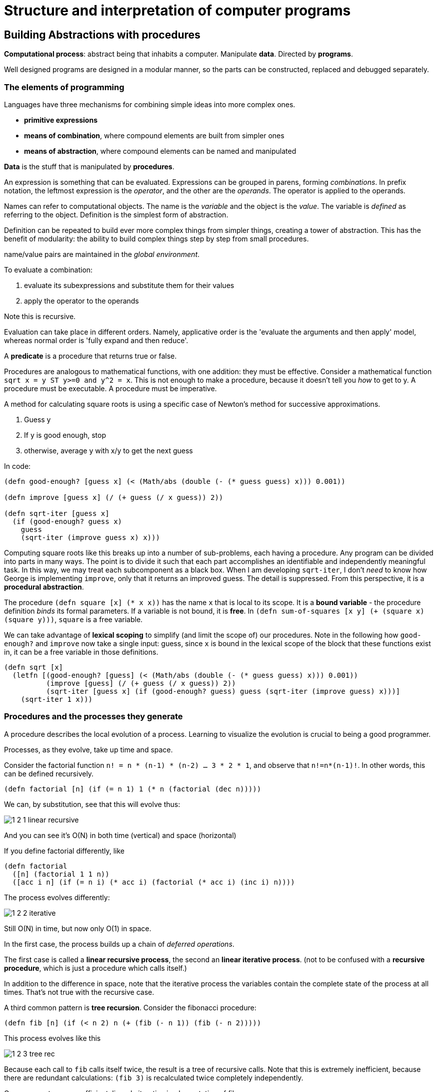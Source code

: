 = Structure and interpretation of computer programs

== Building Abstractions with procedures

*Computational process*: abstract being that inhabits a computer. Manipulate *data*. Directed by *programs*.

Well designed programs are designed in a modular manner, so the parts can be constructed, replaced and debugged separately.

=== The elements of programming

Languages have three mechanisms for combining simple ideas into more complex ones.

* *primitive expressions*
* *means of combination*, where compound elements are built from simpler ones
* *means of abstraction*, where compound elements can be named and manipulated

*Data* is the stuff that is manipulated by *procedures*.

An expression is something that can be evaluated. Expressions can be grouped in parens, forming _combinations_. In prefix notation, the leftmost expression is the _operator_, and the other are the _operands_. The operator is applied to the operands.

Names can refer to computational objects. The name is the _variable_ and the object is the _value_. The variable is _defined_ as referring to the object. Definition is the simplest form of abstraction.

Definition can be repeated to build ever more complex things from simpler things, creating a tower of abstraction. This has the benefit of modularity: the ability to build complex things step by step from small procedures.

name/value pairs are maintained in the _global environment_.

To evaluate a combination:

. evaluate its subexpressions and substitute them for their values
. apply the operator to the operands

Note this is recursive.

Evaluation can take place in different orders. Namely, applicative order is the 'evaluate the arguments and then apply' model, whereas normal order is 'fully expand and then reduce'.

A *predicate* is a procedure that returns true or false.

Procedures are analogous to mathematical functions, with one addition: they must be effective. Consider a mathematical function `sqrt x = y ST y>=0 and y^2 = x`. This is not enough to make a procedure, because it doesn't tell you _how_ to get to y. A procedure must be executable. A procedure must be imperative.

A method for calculating square roots is using a specific case of Newton's method for successive approximations.

. Guess y
. If y is good enough, stop
. otherwise, average y with x/y to get the next guess

In code:

[source,clojure]
----
(defn good-enough? [guess x] (< (Math/abs (double (- (* guess guess) x))) 0.001))

(defn improve [guess x] (/ (+ guess (/ x guess)) 2))

(defn sqrt-iter [guess x]
  (if (good-enough? guess x)
    guess
    (sqrt-iter (improve guess x) x)))
----

Computing square roots like this breaks up into a number of sub-problems, each having a procedure. Any program can be divided into parts in many ways. The point is to divide it such that each part accomplishes an identifiable and independently meaningful task. In this way, we may treat each subcomponent as a black box. When I am developing `sqrt-iter`, I don't _need_ to know how George is implementing `improve`, only that it returns an improved guess. The detail is suppressed. From this perspective, it is a *procedural abstraction*.

The procedure `(defn square [x] (* x x))` has the name `x` that is local to its scope. It is a *bound variable* - the procedure definition _binds_ its formal parameters. If a variable is not bound, it is *free*. In `(defn sum-of-squares [x y] (+ (square x) (square y)))`, `square` is a free variable.

We can take advantage of *lexical scoping* to simplify (and limit the scope of) our procedures. Note in the following how `good-enough?` and `improve` now take a single input: guess, since `x` is bound in the lexical scope of the block that these functions exist in, it can be a free variable in those definitions.

[source,clojure]
----
(defn sqrt [x]
  (letfn [(good-enough? [guess] (< (Math/abs (double (- (* guess guess) x))) 0.001))
          (improve [guess] (/ (+ guess (/ x guess)) 2))
          (sqrt-iter [guess x] (if (good-enough? guess) guess (sqrt-iter (improve guess) x)))]
    (sqrt-iter 1 x)))
----

=== Procedures and the processes they generate

A procedure describes the local evolution of a process. Learning to visualize the evolution is crucial to being a good programmer.

Processes, as they evolve, take up time and space.

Consider the factorial function `n! = n * (n-1) * (n-2) ... 3 * 2 * 1`, and observe that `n!=n*(n-1)!`. In other words, this can be defined recursively.

[source,clojure]
(defn factorial [n] (if (= n 1) 1 (* n (factorial (dec n)))))

We can, by substitution, see that this will evolve thus:

image::../images/book_sicp/1_2_1_linear_recursive.gif[]

And you can see it's O(N) in both time (vertical) and space (horizontal)

If you define factorial differently, like

[source,clojure]
(defn factorial
  ([n] (factorial 1 1 n))
  ([acc i n] (if (= n i) (* acc i) (factorial (* acc i) (inc i) n))))

The process evolves differently:

image::../images/book_sicp/1_2_2_iterative.gif[]

Still O(N) in time, but now only O(1) in space.

In the first case, the process builds up a chain of _deferred operations_.

The first case is called a *linear recursive process*, the second an *linear iterative process*. (not to be confused with a *recursive procedure*, which is just a procedure which calls itself.)

In addition to the difference in space, note that the iterative process the variables contain the complete state of the process at all times. That's not true with the recursive case.

A third common pattern is *tree recursion*. Consider the fibonacci procedure:

[source,clojure]
(defn fib [n] (if (< n 2) n (+ (fib (- n 1)) (fib (- n 2)))))

This process evolves like this

image::../images/book_sicp/1_2_3_tree_rec.gif[]

Because each call to `fib` calls itself twice, the result is a tree of recursive calls. Note that this is extremely inefficient, because there are redundant calculations: `(fib 3)` is recalculated twice completely independently.

One can create a more efficient, linearly iterative implementation of fib:

[source,clojure]
(defn fib-iter [a b count] (if (zero? count) b (fib-iter (+ a b) a (dec count))))

Consider the problem of computing the exponential of a given number. This can be computed recursively or iteratively

[source,clojure]
----
(defn expt [b n] (if (zero? n) 1 (* b (expt b (dec n)))))

(defn expt-iter [b counter product]
  (if (zero? counter) product (expt-iter b (dec counter) (* b product))))
----

These are both O(n) in time. We can reduce this to O(log n) in time _and_ space by using successive squaring:

[source,clojure]
(defn fast-exp [b n]
  (cond (zero? n) 1
        (even? n) (square (fast-exp b (/ n 2)))
        :else (* b (fast-exp b (- n 1)))))

But this is again recursive. Making this iterative is tough (and an exercise).

=== Formulating abstractions with higher order functions

We've seen that procedures are abstractions of compound operations.

A limitation of what we've seen so far is that you can only create abstractions across data inputs. To take it to the next level, you want to be able to construct procedures that accept and apply _other procedures_. Such things are called *higher order procedures*.

Consider the two functions

[source,clojure]
(defn sum-integers [a b] (if (> a b) 0 (+ a (sum-integers (+ a 1) b))))
(defn sum-cubes    [a b] (if (> a b) 0 (+ (cube a) (sum-cubes (+ a 1) b))))
(defn pi-sum       [a b] (if (> a b) 0 (+ (/ 1 (* a (+ a 2))) (pi-sum (+ a 4) b))))

Clearly these share a lot of similarity. They all follow the pattern 

`(defn name [a b] (if (> a b) 0 (+ (term a) (name (next a) b))))`

This indicates an underlying pattern worthy of higher level abstraction - and indeed, this is the expression of the 'summation of a series', or sigma notation. `Σf(n)`. This allows mathematicians to express the concept of summation independent of what is actually being summed. We can do the same thing using higher order functions. In the following, term and next are procedures.

[source,clojure]
(defn sum [term a next b] (if (> a b) 0 (+ (term a) (pi-sum (next a) b))))
(sum identity 5 inc 10) ;; equivalent to sum-integers
(defn sum-cubes [a b] (sum cube a inc b))

This is a little clumsy, because we're required to define (and name) the term and next function each time we want to use it. We can get around that by using *anonymous functions*, or *lambdas*.

[source,clojure]
(defn pi-sum [a b] (sum (fn [x] (/ 1 (* x (+ x 2))) a (fn [x] (+ x 4) b))))

Passing in functions as arguments means we can use procedures to express general method of computation, like we did with `sum`. Here are a couple of more elaborate examples.

The half-interval method find roots of equations. If `f(a)<0<f(b)`, then f must have a root in the interval a b. By averaging a and b we can recursively narrow on to that root

[source,clojure]
----
(defn close-enough? [a b]
  (< (Math/abs (- a b)) 0.001))

(defn search [f a b]
  (let [mid (average a b)]
    (if (close-enough? a b)
      mid
      (let [test (f mid)]
        (cond (pos? test) (search f a mid)
              (neg? test) (search f mid b)
              :else mid)))))

(defn half-interval [f a b]
  (let [fa (f a) fb (f b)]
    (cond (< fa 0 fb) (search f a b)
          (< fb 0 fa) (search f b a)
          :else "Error: values are not of opposite sign")))

(half-interval #(Math/sin %) 2.0 4.0)
;; => 3.14111328125
(half-interval #(- (cube %) (* 2 %) 3) 1.0 2.0)
;; => 1.89306640625
----

Finding the fixed point of a function (where `f(x)=x`) can be done in a similar way.

[source,clojure]
----
(defn fixed-point [f first-guess]
  (letfn [(close-enough? [v1 v2] (< (Math/abs (- v1 v2)) 0.00001))
          (try* [guess] (let [next (f guess)] (if (close-enough? guess next) next (try* next))))]
    (try* first-guess)))

(fixed-point #(Math/cos %) 1.0)
;; => 1.0
(fixed-point #(+ (Math/sin %) (Math/cos %)) 1.0)
;; => 1.2587315962971173
----

This is effectively an abstraction on the method for finding square roots we looked at earlier, and we can create a sqrt fn like `(defn sqrt [x] (fixed-point (fn [y] (/ x y)) 1.0))`. However note that this would fail to converge because guesses would repeat. Hence we need to define f to be `(average y (/ x y))` - exactly as we did above. This pattern of preventing the guesses from changing too much is called *average damping*

We saw how allowing procedures to be passed as arguments we can make our procedures more expressive and general. We can further enhance this by allowing functions to be _returned_ from procedures. Take the average damping process mentioned above. A 1-arity function can be transformed to an average damped version like `(defn average-damp [f] (fn [x] (average x (f x))))`. Our sqrt function can now be defined as `(defn sqrt [x] (fixed-point (average-damp (fn [y] (/ x y))) 1.0))`.

Note now that the 3 ideas that comprise the method of squaring are _totally explicit_: fixed-point search, average damping, and the function `x/y`. The outcome, and even the way the process evolves is identical to our original sqrt function, but the _idea_ of what it is doing is so much clearer. In addition, the individual ideas can now be reused in other contexts. An experienced programmer can express her ideas in this clear and modular way.

=== Newtons Method

We've been playing with Newton's method for a while without expressing exactly what it is. It is the use of the fixed point method to approximate a solution of an equation. If `g(x)` is a differentiable function, then the solution of the equation `g(x)=0` is the fixed point of `f(x)` (i.e. `f(x)=x`), where `f(x)=x - g(x)/Dg(x)`, where `Dg(x)` is the derivative of g evaluated at x.

We can express the idea of a 'derivative' as `Dg(x) = (g(x+dx)-g(x)) / dx`.

So we can express this idea with a procedure, and use it to calculate the derivative of `g(x)=x^3` at `x=5`, which computationally we know is `3^x2`, or 75 at x=5.

[source,clojure]
(def dx 0.00001)
(defn deriv [g] (fn [x] (/ (- (g (+ x dx)) (g x)) dx)))
((deriv cube) 5)
;; => 75.00014999664018

Now we can express Newton's method more generally, and use it in an even more explicit version of sqrt:

[souce,clojure]
(defn newton-transform [g]
  (fn [x] (- x (/ (g x) ((deriv g) x)))))
(defn newtons-method [g guess]
  (fixed-point (newton-transform g) guess))
(defn sqrt [x] (newtons-method #(- (square %) x) 1.0))
(sqrt 2)
;; => 1.4142135623822438

> As programmers, we should be alert to opportunities to identify the underlying abstractions in our programs and to build upon them and generalize them to create more powerful abstractions. This is not to say that one should always write programs in the most abstract way possible; expert programmers know how to choose the level of abstraction appropriate to their task. But it is important to be able to think in terms of these abstractions, so that we can be ready to apply them in new contexts. The significance of higher-order procedures is that they enable us to represent these abstractions explicitly as elements in our programming language, so that they can be handled just like other computational elements.

== Building abstractions with data

So far we've looked at procedural abstractions operating on numerical data. Usually, we'll need to build more complex abstractions on data types themselves. In particular, _compound data types_. Similarly to procedural abstractions, this will allow us to elevate the conceptual level at which we can design our programs.

Consider rational numbers (i.e. those that can be expressed as x/y, where x and y are integers). We could design a program where we we deal with and track numerators and denominators separately. But it would be better if we could 'glue together' the two numbers, and deal with them as a single thing, and we can separate how we deal with rational numbers from their concrete representation, such separation forming an *abstraction barrier* between different parts of a program.

=== Introduction to data abstraction

A data abstraction is when you use compound data objects so that they operate on abstract data. The concrete data representation is defined independently from the programs that use the data. We use *selectors* and *constructors* to interface between the two thing.

Consider an API for a rational numbers abstraction:

[source,clojure]
----
(make-rat <n> <d>)
(numer <x>)
(denom <x>)
----

This is an example of the *wishful thinking* strategy. We haven't talked about how this will be implemented, only the operations we would like to use to interact with rationals. Using these, we can trivially implement higher level operations on rationals:

[source,clojure]
----
(defn add-r [x y] 
  (make-rat (+ (* (numer x1) (denom x2)) (* (numer x2) (denom x1))) 
            (* (denom x1) (denom x2))))
----

We can implement a data structure for rationals with a pair: 

[source,clojure]
----
(defn make-rat [n d] (list n d)) 
(defn numer [x] (first x)) 
(defn denom [x] (second x)) 
----

Note that make-rat doesn't reduce its arguments to the gcd, but can be made to do so trivially.

We can envision this schema as a series of abstraction barriers, where at each level separated by a barrier, the level doesn't need to know how the implementation below it works. This makes programs easier to maintain and modify, since provided we don't change the API, we can change how lower level procedures are implemented without breaking the client.

----
=== Programs that use rational number ===
    Rational numbers in problem domain
========= add-rat, sub-rat etc. =========
    Rational numbers as numer / denom
======= make-rat, numer, denom ==========
       Rational numbers as pairs
========= list, first, second ===========
    Language implementation of lists
----

It is worth pausing to consider what we mean by data. We implemented rationals with `list` `first` and `second` above, but we don't know how the language implements them. We assume there is some underlying 'stuff' which allows us to glue together two numbers and then later retrieve them. In fact we can easily implement these without any such underlying data, using only procedures:

[source,clojure]
----
(defn list [x y]
  (fn [m]
    (cond (= m 0) x
          (= m 1) y
          :else (throw (ex-info "Argument not 0 or 1" [x y m])))))

(defn first [z] (z 0))
(defn second [z] (z 1))
----

=== 2.2 Hierarchical data and the closure property



=== Symbolic data

==== Symbolic differentiation example

We will write a program to do automatic differentiation, encoding the following rules:

image::../images/book_sicp/1_2_4_diffs1.gif[]
image::../images/book_sicp/1_2_4_diffs2.gif[]
image::../images/book_sicp/1_2_4_diffs3.gif[]
image::../images/book_sicp/1_2_4_diffs4.gif[]

Our initial evaluator looks like this:

[source,clojure]
----
(defn deriv [exp var]
  (cond (number? exp) 0
        (variable? exp) (if (same-variable? exp var) 1 0)
        (sum? exp) (make-sum (deriv (addend exp) var)
                             (deriv (augend exp) var))
        (product? exp) (make-sum (make-product (multiplier exp)
                                               (deriv (multiplicand exp) var))
                                 (make-product (deriv (multiplier exp) var)
                                               (multiplicand exp)))
        :else (throw (ex-info "unknown expression type -- DERIV" exp))))
----

With one cond branch for each rule. There are a number of procedures we need to create (number? is a built-in in Clojure). To do that, we need to decide on a representation of an expression to be evaluated. Since we have perfectly good list-syntax, with `+` and `*` we can use that. So the exp in the above will look like `'(* (* x y) (+ x 3))`.

[source,clojure]
----

(def variable? symbol?)
(defn same-variable? [a b] (and (every? symbol? [a b]) (= a b)))
(defn sum? [expr] (and (seq expr) (= (first expr) '+)))
(defn product? [expr] (and (seq expr) (= (first expr) '*)))
(defn make-sum [e1 e2] (list '+ e1 e2))
(defn make-product [e1 e2] (list '* e1 e2))
(defn addend [expr] (nth expr 1))
(defn augend [expr] (nth expr 2))
(defn multiplier [expr] (nth expr 1))
(defn multiplicand [expr] (nth expr 2))

(deriv 1 'x)
;; => 0
(deriv '(+ x 3) 'x)
;; => (+ 1 0)
(deriv '(* x y) 'x)
;; => (+ (* x 0) (* 1 y))
(deriv '(* (* x y) (+ x 3)) 'x)
;; => (+ (* (* x y) (+ 1 0)) (* (+ (* x 0) (* 1 y)) (+ x 3)))
----

Unfortunately, the terms aren't being simplified. `(+ (* x 0) (* 1 y))` is obviously just `y`.

We can fix that by iterating our make-sum and make-product so they handle the cases where both values are numbers, the identity cases, and (for multiplication) the null cases.

[source,clojure]
----
(defn make-sum [e1 e2]
  (cond (every? number? [e1 e2]) (+ e1 e2)
        (and (number? e1) (zero? e1)) e2
        (and (number? e2) (zero? e2)) e1
        :else (list '+ e1 e2)))

(defn make-product [e1 e2]
  (cond (every? number? [e1 e2]) (* e1 e2)
        (and (number? e1) (zero? e1)) 0
        (and (number? e1) (= 1 e1)) e2
        (and (number? e2) (zero? e2)) 0
        (and (number? e2) (= 1 e2)) e1
        :else (list '* e1 e2)))

(deriv 1 'x)
;; => 0
(deriv '(+ x 3) 'x)
;; => 1
(deriv '(* x y) 'x)
;; => y
(deriv '(* (* x y) (+ x 3)) 'x)
;; => (+ (* x y) (* y (+ x 3)))
----

=== Hierarchical Data and the Closure property

== Modularity, objects and state

== Metalinguistic abstraction

== Computing with register machines

== Exercises

=== Chapter 2

*Exercise 2.1* Define a better version of make-rat that handles both positive and negative arguments. Make-rat should normalize the sign so that if the rational number is positive, both the numerator and denominator are positive, and if the rational number is negative, only the numerator is negative.

*Answer 2.1* First figure out the decision tree:

.Table
|===
||XPos|XNeg

|YPos
|x/y
|x/y

|YNeg
|-x/-y
|-x/-y
|===

Simple enough: if y is negative, then you want to negate both x and y. Otherwise don't. That's the only test you need.

[source,clojure]
----
(defn make-rat [x y]
  (let [g (gcd x y) x (/ x g) y (/ y g)]
    (if (pos? y) (list x y)
        (list (- x) (- y)))))
----

*Exercise 2.2* Consider the problem of representing line segments in a plane. Each segment is represented as a pair of points: a starting point and an ending point. Define a constructor make-segment and selectors start-segment and end-segment that define the representation of segments in terms of points. Furthermore, a point can be represented as a pair of numbers: the x coordinate and the y coordinate. Accordingly, specify a constructor make-point and selectors x-point and y-point that define this representation. Finally, using your selectors and constructors, define a procedure midpoint-segment that takes a line segment as argument and returns its midpoint (the point whose coordinates are the average of the coordinates of the endpoints). To try your procedures, you'll need a way to print points

*Answer 2.2* The intended lesson here is making pairs of pairs (a segment is a pair of points, which is a pair of x y coordinates.)

[source,clojure]
----
(defn make-point [x y] (list x y))
(defn x-point [p] (first p))
(defn y-point [p] (second p))
(defn print-point [point] (println (str "[" (x-point point) ", " (y-point point) "]")))

(defn make-segment [p1 p2] (list p1 p2))
(defn start-segment [p] (first p))
(defn end-segment [p] (second p))

(make-segment (make-point 2 2) (make-point 3 3))

(defn midpoint-segment [seg]
  (make-point (average (x-point (start-segment seg))
                       (x-point (end-segment seg)))
              (average (y-point (start-segment seg))
                       (y-point (end-segment seg)))))

(print-point (midpoint-segment (make-segment (make-point 2 2)
                                             (make-point 3 3))))
----

*Exercise 2.3*.  Implement a representation for rectangles in a plane. (Hint: You may want to make use of exercise 2.2.) In terms of your constructors and selectors, create procedures that compute the perimeter and the area of a given rectangle. Now implement a different representation for rectangles. Can you design your system with suitable abstraction barriers, so that the same perimeter and area procedures will work using either representation? 

*Answer 2.3*. A wishful thinking implementation of perimeter and area would be like

[source,clojure]
----
(defn perimeter [rect]
  (* 2 (+ (width rect)
          (height rect))))

(defn area [rect]
  (* (width rect)
     (height rect)))
----

So the task is to make different width and height implementations for two representations of rectangle.

Representation 1 is just a pair of points representing diagonally opposing corners of the rectangle.

[source,clojure]
----
(defn make-rectangle [upper-left-point lower-right-point]
  (list upper-left-point lower-right-point))
(defn upper-left [rectangle] (first rectangle))
(defn lower-right [rectangle] (second rectangle))

(defn height [rect]
  (difference (y-point (upper-left rect))
              (y-point (lower-right rect))))

(defn width [rect]
  (difference (x-point (upper-left rect))
              (x-point (lower-right rect))))
----

Representation 2 is a line segment of the ul to lr diagonal

[source,clojure]
----
(defn make-rectangle [ulp lrp]
  (make-segment ulp lrp))

(defn height [rect]
  (difference (y-point (start-segment rect))
              (y-point (end-segment rect))))

(defn width [rect]
  (difference (x-point (start-segment rect))
              (x-point (end-segment rect))))
----

Not sure I really captured the idea here, the implementations are very similar...

*Exercise 2.4.*  Here is an alternative procedural representation of pairs. For this representation, verify that (car (cons x y)) yields x for any objects x and y.

[source,clojure]
----
(defn cons' [x y]
  (fn [f] (f x y)))

(defn car [g]
  (g (fn [p q] p)))
----

What is the corresponding definition of cdr? (Hint: To verify that this works, make use of the substitution model of section 1.1.5.) 

*Answer 2.4*. First, lets use substitution on `car` to see how it works:

[source,clojure]
----
(car (cons' 2 3))

"Sub out cons for the returned function, closed over its arguments"
(car (fn [m] (m 2 3)))

"Sub out car, which applies the procedure returned by cons onto another function"
((fn [m] (m 2 3)) (fn [p q] p))

"Sub in the car procedure for m in the cons procedure. We end up with just a proc that takes two arguments and returns the first"
((fn [p q] p) 2 3)
((fn [p q] p) 2 3)
2
----

The implication of this is that where `car` returns the first argument, `p`, cdr should return the second, `q`.

[source,clojure]
----
(defn cdr [z]
  (z (fn [p q] q)))
----

The substitution of this is basically identical.

What is `cons` doing here? It's closing over its arguments `x y` and returning a function that _takes_ a function and applies it to `x` and `y`. In other words, `cons` is expecting a function which takes 2 args, and is saying 'hey, here are my 2 elements, do what you want'.

The operations on the pairs that cons produces in this model are just applying the pair to a proc. Hence the repeating pattern in `car` and `cdr`. We can expand this to an abstract `apply-operation` function, which can be passed any operation which accepts two arguments, and will apply that to elements of the pair, meaning we can operate on the elements of the pair without having to use `car` and `cdr` directly.

[source,clojure]
----
(defn apply-operation [f] (fn [z] (z f)))
(def car (apply-operation (fn [p q] p)))
(def cdr (apply-operation (fn [p q] p)))

(car (cons' 2 3)) ;;=> 2
(cdr (cons' 2 3)) ;;=> 3
((apply-operation +) (cons' 2 3)) ;;=> 5
((apply-operation *) (cons' 2 3)) ;;=> 6
((apply-operation difference) (cons' 2 3))  ;;=> 1
----

*Exercise 2.5*.  Show that we can represent pairs of nonnegative integers using only numbers and arithmetic operations if we represent the pair _a_ and _b_ as the integer that is the product _2^a_ _3^b_. Give the corresponding definitions of the procedures `cons`, `car`, and `cdr`. 

*Answer 2.5*. The `cons` here is simple: `(defn cons [x y] (* (Math/pow 2 x) (Math/pow 3 y)))`.

The `car` and `cdr` here is more complicated. We essentially need to solve the equation `2^x * 3^y = c` for x and y for each operation respectively.

The key observation is that `2^x` is never divisible by 3, and `3^y` is never even. So to solve for y we can just divide out 2 until we get something that is _not_ divisible by 2. Then we've eliminated x from the equation, and we have `3^y = d`, and we can solve for `y = log3 d`. Similarly for x, we divide out 3.

[source,clojure]
----
(defn cons [a b]
  (int (* (Math/pow 2 a) (Math/pow 3 b))))

;; have to define a custom log fn here using the log base change rule.
(defn log [base num]
  (/ (Math/log num)
     (Math/log base)))

(defn cdr [x]
  (if (even? x)
    (cdr (/ x 2))
    (int (log 3 x))))

(defn car [x]
  (if (zero? (mod x 3))
    (car (/ x 3))
    (int (log 2 x))))

(cdr (cons 5 6)) ;;=> 6
(car (cons 5 6)) ;;=> 5
----

Note: This doesn't work for large integers because Java doesn't like `Mathpow(3, 1024)`, but in theory it should work.

*Exercise 2.6.*  In case representing pairs as procedures wasn't mind-boggling enough, consider that, in a language that can manipulate procedures, we can get by without numbers (at least insofar as nonnegative integers are concerned) by implementing 0 and the operation of adding 1 as

[source,clojure]
----
(def zero (fn [f] (fn [x] x)))

(defn add-1 [n]
  (fn [f] (fn [x] (f ((n f) x)))))
----

This representation is known as Church numerals, after its inventor, Alonzo Church, the logician who invented the lambda calculus.

Define one and two directly (not in terms of zero and add-1). (Hint: Use substitution to evaluate (add-1 zero)). 

Give a direct definition of the addition procedure + (not in terms of repeated application of add-1). 

*Answer 2.6*. See blog post https://redpenguin101.github.io/posts/2021_04_03_church.html[Church Numerals]

==== Extended exercise: Interval Arithmetic

https://mitpress.mit.edu/sites/default/files/sicp/full-text/book/book-Z-H-4.html#%_toc_%_sec_2.1.4[The full example]

This is about providing the ability to manipulate inexact quantities (such as measured parameters of physical devices) with known precision, so the end result also has a known precision.

Consider the equation for parallel equivalent resistance Rp of two resistors R1 and R2:

`Rp = 1 / (1/R1 + 1/R2)`

A resistor might be labelled "6.8 ohms with 10% tolerance", meaning the actual resistance will be between 6.12 and 7.48 ohms. If you have another resistor which is 4.7 5%, the parallel resistance will be between 2.58 (if both are at the lower bound) to 2.97 (if both are at the upper bound).

The goal is to define a data abstraction 'interval', and provide an arithmetic that operates on these intervals. Here's a translation of the code provided in the example:

[source,clojure]
----

(defn add-interval [x y]
  (make-interval (+ (lower-bound x) (lower-bound y))
                 (+ (upper-bound x) (upper-bound y))))

(defn mul-interval [x y]
  (let [p1 (* (lower-bound x) (lower-bound y))
        p2 (* (lower-bound x) (upper-bound y))
        p3 (* (upper-bound x) (lower-bound y))
        p4 (* (upper-bound x) (upper-bound y))]
    (make-interval (min p1 p2 p3 p4)
                   (max p1 p2 p3 p4))))

(defn div-interval [x y]
  (mul-interval x
                (make-interval (/ 1.0 (upper-bound y))
                               (/ 1.0 (lower-bound y)))))
----

*Exercise 2.7.*  Alyssa's program is incomplete because she has not specified the implementation of the interval abstraction. Define selectors upper-bound and lower-bound to complete the implementation.

*Answer 2.7*

[source,clojure]
----
(defn make-interval [lower-bound upper-bound] (list lower-bound upper-bound))
(defn lower-bound [interval] (first interval))
(defn upper-bound [interval] (second interval))
----

*Exercise 2.8.*  Using reasoning analogous to Alyssa's, describe how the difference of two intervals may be computed. Define a corresponding subtraction procedure, called sub-interval. 

*Answer 2.8* Here is Alyssa's reasoning referred to:

* She reasons that the minimum value the sum could be is the sum of the two lower bounds and the maximum value it could be is the sum of the two upper bounds
* Alyssa also works out the product of two intervals by finding the minimum and the maximum of the products of the bounds and using them as the bounds of the resulting interval.
* Alyssa multiplies the first by the reciprocal of the second.

Thinking through the subtraction: let's say we have an interval a=5-6, and another b=3-4.

If we take b from a, the minimum value of the result take is the smallest value of a, minus the largest value of b: 5-4=1. The maximum value of the results is the largest value of a, minus the smallest value of b: 6-3=3. So the resulting interval is 1-3.

We can encode this procedures as:

[source,clojure]
----
(defn sub-interval [x y]
  (make-interval (- (lower-bound x) (upper-bound y))
                 (- (upper-bound x) (lower-bound y))))

(sub-interval (make-interval 5 6)
              (make-interval 3 4))
;; => (1 3)
----

*Exercise 2.9.* The _width_ of an interval is half of the difference between its upper and lower bounds. The width is a measure of the uncertainty of the number specified by the interval. For some arithmetic operations the width of the result of combining two intervals is a function only of the widths of the argument intervals, whereas for others the width of the combination is not a function of the widths of the argument intervals. 

Show that the width of the sum (or difference) of two intervals is a function only of the widths of the intervals being added (or subtracted). Give examples to show that this is not true for multiplication or division. 

*Answer 2.9* Width Interval can be defined like this

[source,clojure]
----
(defn width-interval [x]
  (/ (- (upper-bound x) (lower-bound x)) 2))
----

This is easier to do with Algebra: `WI[X] = (ux-lx)/2`

Let X and Y be intervals. lx, ux are the lower and upper bounds of X, X can be represented as [lx ux].

_Addition_:

X+Y = [(lx + ly) (ux + uy)] = [lz uz] = Z

`WI[X]` is the width interval operation, `WI[X] = (ux-lx)/2`

`WI[(X+Y)] = WI[(lx+ly) (ux+uy)] = WI[lz uz] = (uz-lz)/2`

`= ((ux+uy) - (lx+ly))/2 = (ux-lx)/2 + (uy-ly)/2 = WI[lx ux] + WI[ly uy] = WI[X] + WI[Y]`

_Subtraction_

X-Y = [(lx - uy) (ux - ly)]

`WI[X-Y] = WI[(lx - uy) (ux - ly)] = WI[lz uz] = (uz-lz)/2`

`= ((ux-ly) - (lx-uy))/2 = (ux-lx)/2 - (uy-ly)/2 = WI[lx ux] + WI[ly uy] = WI[X] + WI[Y]`

[source,clojure]
----
(let [X (make-interval 4 10)
      Y (make-interval 2 3)
      Z-add (add-interval X Y)
      Z-sub (sub-interval X Y)
      Z-mul (mul-interval X Y)
      Z-div (div-interval X Y)]
  {:test-add (= (width-interval Z-add) (+ (width-interval X) (width-interval Y)))
   :test-sub (= (width-interval Z-sub) (+ (width-interval X) (width-interval Y)))
   :test-mul (= (width-interval Z-mul) (+ (width-interval X) (width-interval Y)))
   :test-div (= (width-interval Z-div) (+ (width-interval X) (width-interval Y)))})
;; => {:test-add true, :test-sub true, :test-mul false, :test-div false}
----

*Exercise 2.10.*  Ben Bitdiddle, an expert systems programmer, looks over Alyssa's shoulder and comments that it is not clear what it means to divide by an interval that spans zero. Modify Alyssa's code to check for this condition and to signal an error if it occurs. 

[source,clojure]
----
(defn spans-zero [x]
  (or (zero? (upper-bound x))
      (zero? (lower-bound x))
      (and (neg? (lower-bound x))
           (pos? (upper-bound x)))))

(defn div-interval [x y]
  (if (spans-zero y)
    (throw (Exception. "Divisor interval can't span zero"))
    (mul-interval x
                  (make-interval (/ 1.0 (upper-bound y))
                                 (/ 1.0 (lower-bound y))))))
----

(It's no super clear to me why spanning zero is a problem - the resulting interval seems to work out OK provided neither of the bounds of y are _equal_ to zero).

*Exercise 2.11.* In passing, Ben also cryptically comments: "By testing the signs of the endpoints of the intervals, it is possible to break mul-interval into nine cases, only one of which requires more than two multiplications." Rewrite this procedure using Ben's suggestion.

*Answer 2.11* The nine cases are

.Table
|===
|case|negative|positive

|1: All pos
|
|lx ux ly uy

|2: lx neg
|lx
|   ux ly uy

|3: both X neg
|lx ux
|ly uy

|4: ly neg
|ly
|lx ux uy

|5: both Y neg
|ly uy
|lx ux

|6: Both span
|lx ly
|ux uy

|7: only uy pos
|lx ux ly 
|uy

|8: only ux pos
|lx ly uy
|ux

|9: all neg
|lx ux ly uy
|
|===

Note: if ux is neg, that implies lx is also neg, and if lx is pos, that implies ux is also pos, hence cutting down on possibilities like 'only ux neg'. This also helps us out in the testing, since we can test that everything is positive just by testing that lx and ly are positive.

[source,clojure]
----
(defn mul-interval2 [x y]
  (let [lx (lower-bound x)
        ux (upper-bound x)
        ly (lower-bound y)
        uy (upper-bound y)]
    (cond
      (and (pos? lx) (pos? ly))           (make-interval (* lx ly) (* ux uy)) ;; 1. all pos
      (and (neg? lx) (pos? ux) (pos? ly)) (make-interval (* lx uy) (* ux uy)) ;; 2. only lx neg 
      (and (neg? ux) (pos? ly))           (make-interval (* lx uy) (* ux ly)) ;; 3. lx, ux neg
      (and (neg? ly) (pos? uy) (pos? lx)) (make-interval (* ux ly) (* ux uy)) ;; 4. only ly neg
      (and (neg? uy) (pos? lx))           (make-interval (* ux ly) (* lx uy)) ;; 5. ly, uy neg
      (and (neg? lx) (pos? ux)            ;; 6. lx ly neg, ux uy pos (both span)
           (neg? ly) (pos? uy))           (make-interval (min (* lx uy) (* ux ly))
                                                         (max (* lx ly) (* ux uy)))
      (and (neg? ux) (neg? ly) (pos? uy)) (make-interval (* lx uy) (* lx ly)) ;; 7. only uy pos
      (and (neg? uy) (neg? lx) (pos? ux)) (make-interval (* ux ly) (* lx ly)) ;; 8. only ux pos
      (and (neg? ux) (neg? uy))           (make-interval (* ux uy) (* lx ly)) ;; 9. all neg
      )))
----

*Exercise 2.12.*

After debugging her program, Alyssa shows it to a potential user, who complains that her program solves the wrong problem. He wants a program that can deal with numbers represented as a center value and an additive tolerance; for example, he wants to work with intervals such as 3.5± 0.15 rather than [3.35, 3.65]. Alyssa returns to her desk and fixes this problem by supplying an alternate constructor and alternate selectors:

[source,clojure]
----
(defn make-center-width [c w]
  (make-interval (- c w) (+ c w)))

(defn center [i]
  (/ (+ (lower-bound i) (upper-bound i)) 2))

(defn width [i]
  (/ (- (upper-bound i) (lower-bound i)) 2))
----

Unfortunately, most of Alyssa's users are engineers. Real engineering situations usually involve measurements with only a small uncertainty, measured as the ratio of the width of the interval to the midpoint of the interval. Engineers usually specify percentage tolerances on the parameters of devices, as in the resistor specifications given earlier.

Define a constructor make-center-percent that takes a center and a percentage tolerance and produces the desired interval. You must also define a selector percent that produces the percentage tolerance for a given interval. The center selector is the same as the one shown above.

[source,clojure]
----
(defn make-center-percent [c pct]
  (let [wdth (* c pct)]
    (make-interval (- c wdth) (+ c wdth))))

(defn percent [i]
  (/ (width i) (center i)))

(percent (make-center-percent 6.8 0.1)) ;; => 0.1
(center (make-center-percent 6.8 0.1)) ;; => 6.8
----